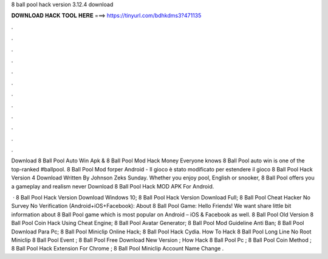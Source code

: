 8 ball pool hack version 3.12.4 download



𝐃𝐎𝐖𝐍𝐋𝐎𝐀𝐃 𝐇𝐀𝐂𝐊 𝐓𝐎𝐎𝐋 𝐇𝐄𝐑𝐄 ===> https://tinyurl.com/bdhkdms3?471135



.



.



.



.



.



.



.



.



.



.



.



.

Download 8 Ball Pool Auto Win Apk & 8 Ball Pool Mod Hack Money Everyone knows 8 Ball Pool auto win is one of the top-ranked #ballpool. 8 Ball Pool Mod forper Android - Il gioco è stato modificato per estendere il gioco 8 Ball Pool Hack Version 4 Download Written By Johnson Zeks Sunday. Whether you enjoy pool, English or snooker, 8 Ball Pool offers you a gameplay and realism never Download 8 Ball Pool Hack MOD APK For Android.

 · 8 Ball Pool Hack Version Download Windows 10; 8 Ball Pool Hack Version Download Full; 8 Ball Pool Cheat Hacker No Survey No Verification (Android+iOS+Facebook): About 8 Ball Pool Game: Hello Friends! We want share little bit information about 8 Ball Pool game which is most popular on Android – iOS & Facebook as well.  8 Ball Pool Old Version  8 Ball Pool Coin Hack Using Cheat Engine;  8 Ball Pool Avatar Generator;  8 Ball Pool Mod Guideline Anti Ban;  8 Ball Pool Download Para Pc;  8 Ball Pool Miniclip Online Hack;  8 Ball Pool Hack Cydia. How To Hack 8 Ball Pool Long Line No Root  Miniclip 8 Ball Pool Event ; 8 Ball Pool Free Download New Version ; How Hack 8 Ball Pool Pc ; 8 Ball Pool Coin Method ; 8 Ball Pool Hack Extension For Chrome ; 8 Ball Pool Miniclip Account Name Change .
